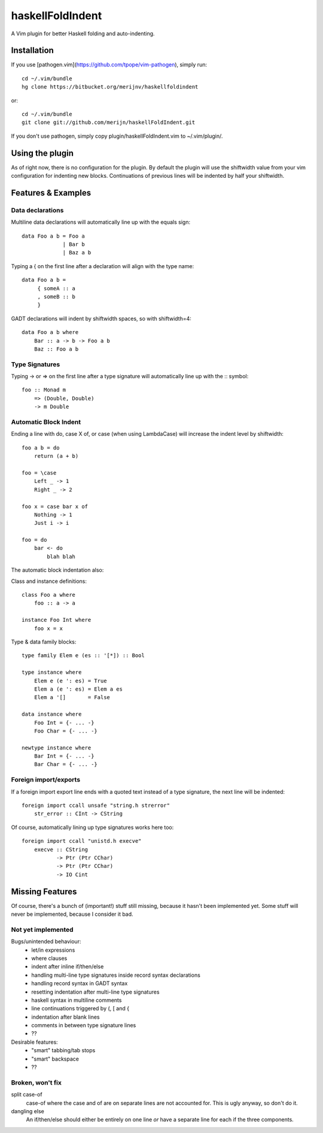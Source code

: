 =================
haskellFoldIndent
=================

A Vim plugin for better Haskell folding and auto-indenting.

Installation
============

If you use [pathogen.vim](https://github.com/tpope/vim-pathogen), simply run::

    cd ~/.vim/bundle
    hg clone https://bitbucket.org/merijnv/haskellfoldindent

or::

    cd ~/.vim/bundle
    git clone git://github.com/merijn/haskellFoldIndent.git

If you don't use pathogen, simply copy plugin/haskellFoldIndent.vim to
~/.vim/plugin/.

Using the plugin
================

As of right now, there is no configuration for the plugin. By default the
plugin will use the shiftwidth value from your vim configuration for indenting
new blocks. Continuations of previous lines will be indented by half your
shiftwidth.

Features & Examples
===================

Data declarations
-----------------

Multiline data declarations will automatically line up with the equals sign::

    data Foo a b = Foo a
                 | Bar b
                 | Baz a b

Typing a { on the first line after a declaration will align with the type
name::

    data Foo a b =
         { someA :: a
         , someB :: b
         }

GADT declarations will indent by shiftwidth spaces, so with shiftwidth=4::

    data Foo a b where
        Bar :: a -> b -> Foo a b
        Baz :: Foo a b

Type Signatures
---------------

Typing -> or => on the first line after a type signature will automatically
line up with the :: symbol::

    foo :: Monad m
        => (Double, Double)
        -> m Double

Automatic Block Indent
----------------------

Ending a line with do, case X of, or \case (when using LambdaCase) will
increase the indent level by shiftwidth::

    foo a b = do
        return (a + b)

    foo = \case
        Left _ -> 1
        Right _ -> 2

    foo x = case bar x of
        Nothing -> 1
        Just i -> i

    foo = do
        bar <- do
            blah blah

The automatic block indentation also:

Class and instance definitions::

    class Foo a where
        foo :: a -> a

    instance Foo Int where
        foo x = x

Type & data family blocks::

    type family Elem e (es :: '[*]) :: Bool

    type instance where
        Elem e (e ': es) = True
        Elem a (e ': es) = Elem a es
        Elem a '[]       = False

    data instance where
        Foo Int = {- ... -}
        Foo Char = {- ... -}

    newtype instance where
        Bar Int = {- ... -}
        Bar Char = {- ... -}

Foreign import/exports
----------------------

If a foreign import export line ends with a quoted text instead of a type
signature, the next line will be indented::

    foreign import ccall unsafe "string.h strerror"
        str_error :: CInt -> CString

Of course, automatically lining up type signatures works here too::

    foreign import ccall "unistd.h execve"
        execve :: CString
               -> Ptr (Ptr CChar)
               -> Ptr (Ptr CChar)
               -> IO Cint

Missing Features
================

Of course, there's a bunch of (important!) stuff still missing, because it
hasn't been implemented yet. Some stuff will never be implemented, because I
consider it bad.

Not yet implemented
-------------------

Bugs/unintended behaviour:
   * let/in expressions
   * where clauses
   * indent after inline if/then/else
   * handling multi-line type signatures inside record syntax declarations
   * handling record syntax in GADT syntax
   * resetting indentation after multi-line type signatures
   * haskell syntax in multiline comments
   * line continuations triggered by (, [ and {
   * indentation after blank lines
   * comments in between type signature lines
   * ??

Desirable features:
   * "smart" tabbing/tab stops
   * "smart" backspace
   * ??

Broken, won't fix
-----------------

split case-of
    case-of where the case and of are on separate lines are not accounted for.
    This is ugly anyway, so don't do it.

dangling else
    An if/then/else should either be entirely on one line *or* have a separate
    line for each if the three components.
